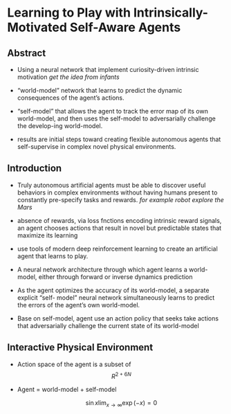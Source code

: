 #+OPTIONS: tex:t
#+STARTUP: latexpreview
#+HTML_HEAD: <link rel="stylesheet" type="text/css" href="http://gongzhitaao.org/orgcss/org.css"/>
* Learning to Play with Intrinsically-Motivated Self-Aware Agents
** Abstract   

    + Using a neural network that implement curiosity-driven intrinsic motivation
       /get the idea from infants/
       
    + “world-model” network that learns to predict the dynamic consequences of the agent’s actions.

    + “self-model” that allows the agent to track the error map of its own world-model, and then uses the
       self-model to adversarially challenge the develop-ing world-model.

    + results are initial steps toward creating flexible autonomous agents that self-supervise in complex
      novel physical environments.

** Introduction

   + Truly autonomous artificial agents must be able to discover useful behaviors in complex environments without having
     humans present to constantly pre-specify tasks and rewards.
     /for example robot explore the Mars/
   
   + absence of rewards, via loss fnctions encoding intrinsic reward signals, an agent chooses actions that result
     in novel but predictable states that maximize its learning

   + use tools of modern deep reinforcement learning to create an artificial agent that learns to play.

   + A neural network architecture through which agent learns a world-model, either through forward or inverse dynamics prediction

   + As the agent optimizes the accuracy of its world-model, a separate explicit “self- model” neural network simultaneously learns to predict the errors of the agent’s own world-model.

   + Base on self-model, agent use an action policy that seeks take actions that adversarially challenge the current state of its world-model


** Interactive Physical Environment
   
   + Action space of the agent is a subset of $$R^{2+6N}$$ 

   + Agent = world-model + self-model

     [[./images/F1.jpg]]

     $$\sin{x} \lim_{x \to \infty} \exp(-x) = 0$$
     
